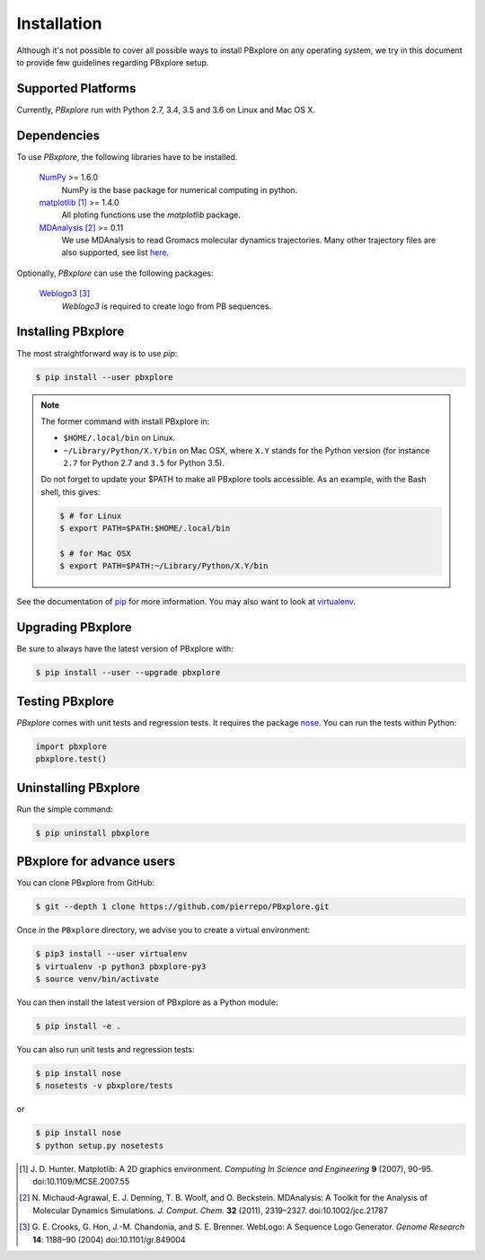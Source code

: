 Installation
============

Although it's not possible to cover all possible ways to install PBxplore on any operating system,
we try in this document to provide few guidelines regarding PBxplore setup.

Supported Platforms
-------------------

Currently, `PBxplore` run with Python 2.7, 3.4, 3.5 and 3.6 on Linux and Mac OS X.


Dependencies
------------

To use `PBxplore`, the following libraries have to be installed.

    `NumPy <http://numpy.scipy.org/>`_ >= 1.6.0
        NumPy is the base package for numerical computing in python.

    `matplotlib <http://matplotlib.org/>`_ [#]_ >= 1.4.0
        All ploting functions use the `matplotlib` package.

    `MDAnalysis <http://www.mdanalysis.org/>`_ [#]_ >= 0.11
        We use MDAnalysis to read Gromacs molecular dynamics trajectories.
        Many other trajectory files are also supported, see list 
        `here <https://pythonhosted.org/MDAnalysis/documentation_pages/coordinates/init.html#id1>`_.


Optionally, `PBxplore` can use the following packages:

    `Weblogo3 <http://weblogo.threeplusone.com/>`_ [#]_
        `Weblogo3` is required to create logo from PB sequences.


Installing PBxplore
-------------------

The most straightforward way is to use `pip`:

.. code-block:: bash

    $ pip install --user pbxplore


.. note::

    The former command with install PBxplore in:

    - ``$HOME/.local/bin`` on Linux.
    - ``~/Library/Python/X.Y/bin`` on Mac OSX, where ``X.Y`` stands for the Python version (for instance ``2.7`` for Python 2.7 and ``3.5`` for Python 3.5).

    Do not forget to update your $PATH to make all PBxplore tools accessible. As an example, with the Bash shell, this gives:

    .. code-block:: bash

        $ # for Linux 
        $ export PATH=$PATH:$HOME/.local/bin

        $ # for Mac OSX
        $ export PATH=$PATH:~/Library/Python/X.Y/bin


See the documentation of `pip <https://pip.pypa.io/en/stable/>`_ for more information.
You may also want to look at `virtualenv <https://virtualenv.readthedocs.org/en/latest/>`_.



Upgrading PBxplore
---------------------

Be sure to always have the latest version of PBxplore with:

.. code-block:: bash

    $ pip install --user --upgrade pbxplore


Testing PBxplore
----------------

`PBxplore` comes with unit tests and regression tests. It requires the package
`nose <https://nose.readthedocs.io/en/latest/>`_. You can run the tests within Python:

.. code-block:: python

    import pbxplore
    pbxplore.test()


Uninstalling PBxplore
---------------------

Run the simple command:

.. code-block:: bash

    $ pip uninstall pbxplore



PBxplore for advance users
--------------------------

You can clone PBxplore from GitHub:

.. code-block:: bash

    $ git --depth 1 clone https://github.com/pierrepo/PBxplore.git

Once in the ``PBxplore`` directory, we advise you to create a virtual environment:

.. code-block:: bash

    $ pip3 install --user virtualenv
    $ virtualenv -p python3 pbxplore-py3
    $ source venv/bin/activate

You can then install the latest version of PBxplore as a Python module:

.. code-block:: bash

    $ pip install -e .

You can also run unit tests and regression tests:

.. code-block:: bash

    $ pip install nose
    $ nosetests -v pbxplore/tests

or

.. code-block:: bash

    $ pip install nose
    $ python setup.py nosetests


.. [#] J. D. Hunter.
       Matplotlib: A 2D graphics environment.
       *Computing In Science and Engineering* **9** (2007), 90-95. doi:10.1109/MCSE.2007.55

.. [#] N. Michaud-Agrawal, E. J. Denning, T. B. Woolf, and O. Beckstein.
       MDAnalysis: A Toolkit for the Analysis of Molecular Dynamics Simulations.
       *J. Comput. Chem.* **32** (2011), 2319–2327. doi:10.1002/jcc.21787

.. [#] G. E. Crooks, G. Hon, J.-M. Chandonia, and S. E. Brenner.
       WebLogo: A Sequence Logo Generator.
       *Genome Research* **14**: 1188–90 (2004) doi:10.1101/gr.849004

